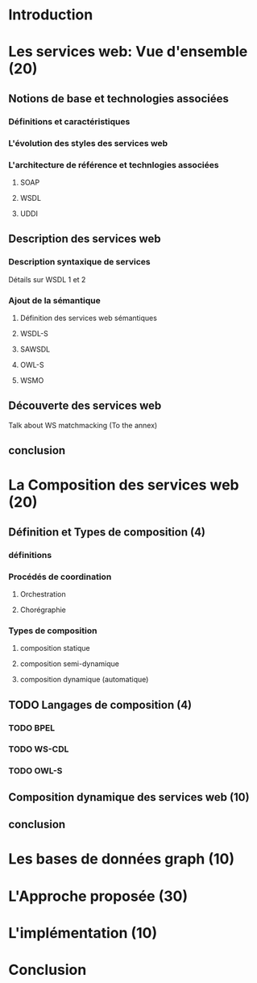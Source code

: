 * Introduction
* Les services web: Vue d'ensemble (20)
** Notions de base et technologies associées
*** Définitions et caractéristiques
*** L'évolution des styles des services web
*** L'architecture de référence et technlogies associées
**** SOAP
**** WSDL
**** UDDI
** Description des services web
*** Description syntaxique de services
    Détails sur WSDL 1 et 2
*** Ajout de la sémantique
**** Définition des services web sémantiques
**** WSDL-S
**** SAWSDL
**** OWL-S
**** WSMO
** Découverte des services web
   Talk about WS matchmacking (To the annex)
** conclusion
* La Composition des services web (20) 
** Définition et Types de composition (4)
*** définitions
*** Procédés de coordination
**** Orchestration 
**** Chorégraphie
*** Types de composition
**** composition statique
**** composition semi-dynamique
**** composition dynamique (automatique)
** TODO Langages de composition (4)
*** TODO BPEL
*** TODO WS-CDL
*** TODO OWL-S
** Composition dynamique des services web (10)
** conclusion
* Les bases de données graph (10)   
* L'Approche proposée (30)
* L'implémentation (10)
* Conclusion
